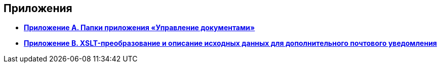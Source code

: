 [[ariaid-title1]]
== Приложения

* *xref:../topics/Appendix_A.adoc[Приложение A. Папки приложения «Управление документами»]* +
* *xref:../topics/XsltTemplate_forauthor.adoc[Приложение B. XSLT-преобразование и описание исходных данных для дополнительного почтового уведомления]* +
